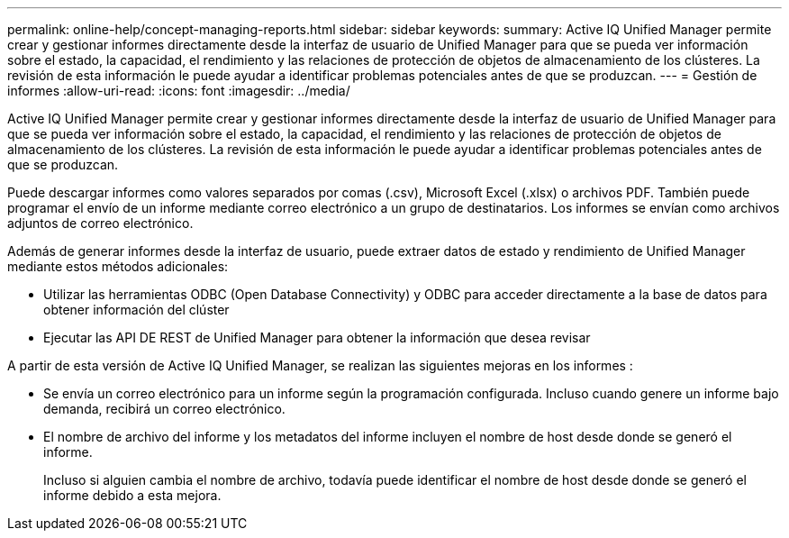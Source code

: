 ---
permalink: online-help/concept-managing-reports.html 
sidebar: sidebar 
keywords:  
summary: Active IQ Unified Manager permite crear y gestionar informes directamente desde la interfaz de usuario de Unified Manager para que se pueda ver información sobre el estado, la capacidad, el rendimiento y las relaciones de protección de objetos de almacenamiento de los clústeres. La revisión de esta información le puede ayudar a identificar problemas potenciales antes de que se produzcan. 
---
= Gestión de informes
:allow-uri-read: 
:icons: font
:imagesdir: ../media/


[role="lead"]
Active IQ Unified Manager permite crear y gestionar informes directamente desde la interfaz de usuario de Unified Manager para que se pueda ver información sobre el estado, la capacidad, el rendimiento y las relaciones de protección de objetos de almacenamiento de los clústeres. La revisión de esta información le puede ayudar a identificar problemas potenciales antes de que se produzcan.

Puede descargar informes como valores separados por comas (.csv), Microsoft Excel (.xlsx) o archivos PDF. También puede programar el envío de un informe mediante correo electrónico a un grupo de destinatarios. Los informes se envían como archivos adjuntos de correo electrónico.

Además de generar informes desde la interfaz de usuario, puede extraer datos de estado y rendimiento de Unified Manager mediante estos métodos adicionales:

* Utilizar las herramientas ODBC (Open Database Connectivity) y ODBC para acceder directamente a la base de datos para obtener información del clúster
* Ejecutar las API DE REST de Unified Manager para obtener la información que desea revisar


A partir de esta versión de Active IQ Unified Manager, se realizan las siguientes mejoras en los informes :

* Se envía un correo electrónico para un informe según la programación configurada. Incluso cuando genere un informe bajo demanda, recibirá un correo electrónico.
* El nombre de archivo del informe y los metadatos del informe incluyen el nombre de host desde donde se generó el informe.
+
Incluso si alguien cambia el nombre de archivo, todavía puede identificar el nombre de host desde donde se generó el informe debido a esta mejora.


